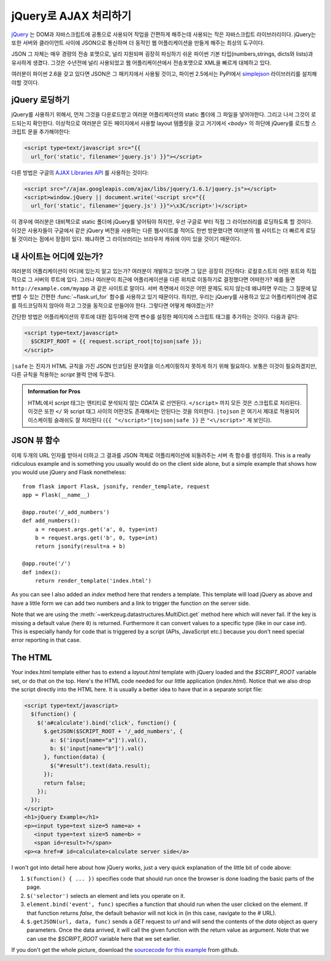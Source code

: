 jQuery로  AJAX 처리하기
=======================

`jQuery`_ 는 DOM과 자바스크립트에 공통으로 사용되어 작업을 간편하게 
해주는데 사용되는 작은 자바스크립트 라이브러리이다.  jQuery는 또한 
서버와 클라이언트 사이에 JSON으로 통신하며 더 동적인 웹 어플리케이션을 
만들게 해주는 최상의 도구이다. 

JSON 그 자체는 매우 경량의 전송 포맷으로, 널리 지원되며 굉장히 파싱하기
쉬운 파이썬 기본 타입(numbers,strings, dicts와 lists)과 유사하게 생겼다.
그것은 수년전에 널리 사용되었고 웹 어플리케이션에서 전송포맷으로 XML을
빠르게 대체하고 있다.

여러분이 파이썬 2.6을 갖고 있다면 JSON은 그 패키지에서 사용될 것이고,
파이썬 2.5에서는 PyPI에서 `simplejson`_ 라이브러리를 설치해야할 것이다.

.. _jQuery: http://jquery.com/
.. _simplejson: http://pypi.python.org/pypi/simplejson

jQuery 로딩하기
---------------

jQuery를 사용하기 위해서, 먼저 그것을 다운로드받고 여러분 어플리케이션의
static 폴더에 그 파일을 넣어야한다. 그리고 나서 그것이 로드되는지 확인한다.
이상적으로 여러분은 모든 페이지에서 사용할 layout 템플릿을 갖고 거기에서 
`<body>` 의 하단에 jQuery를 로드할 스크립트 문을 추가해야한다:

.. sourcecode:: html

   <script type=text/javascript src="{{
     url_for('static', filename='jquery.js') }}"></script>

다른 방법은 구글의 `AJAX Libraries API
<http://code.google.com/apis/ajaxlibs/documentation/>`_ 를 사용하는 것이다:

.. sourcecode:: html

    <script src="//ajax.googleapis.com/ajax/libs/jquery/1.6.1/jquery.js"></script>
    <script>window.jQuery || document.write('<script src="{{
      url_for('static', filename='jquery.js') }}">\x3C/script>')</script>

이 경우에 여러분은 대비책으로 static 폴더에 jQuery를 넣어둬야 하지만, 우선
구글로 부터 직접 그 라이브러리를 로딩하도록 할 것이다.  이것은 사용자들이
구글에서 같은 jQuery 버전을 사용하는 다른 웹사이트를 적어도 한번 방문했다면
여러분의 웹 사이트는 더 빠르게 로딩될 것이라는 점에서 장점이 있다. 왜냐하면
그 라이브러리는 브라우저 캐쉬에 이미 있을 것이기 때문이다.

내 사이트는 어디에 있는가?
--------------------------

여러분의 어플리케이션이 어디에 있는지 알고 있는가?  여러분이 개발하고 있다면
그 답은 굉장히 간단하다:  로컬호스트의 어떤 포트와 직접적으로 그 서버의 루트에
있다.  그러나 여러분이 최근에 어플리케이션을 다른 위치로 이동하기로 결정했다면
어떠한가?  예를 들면 ``http://example.com/myapp`` 과 같은 사이트로 말이다.
서버 측면에서 이것은 어떤 문제도 되지 않는데 왜냐하면 우리는 그 질문에 
답변할 수 있는 간편한 :func:`~flask.url_for` 함수를 사용하고 있기 때문이다.
하지만, 우리는 jQuery를 사용하고 있고 어플리케이션에 경로를 하드코딩하지 
않아야 하고 그것을 동적으로 만들어야 한다. 그렇다면 어떻게 해야겠는가?

간단한 방법은 어플리케이션의 루트에 대한 접두어에 전역 변수를 설정한 페이지에
스크립트 태그를 추가하는 것이다. 다음과 같다:

.. sourcecode:: html+jinja

   <script type=text/javascript>
     $SCRIPT_ROOT = {{ request.script_root|tojson|safe }};
   </script>

``|safe`` 는 진자가 HTML 규칙을 가진 JSON 인코딩된 문자열을 이스케이핑하지
못하게 하기 위해 필요하다.  보통은 이것이 필요하겠지만, 다른 규칙을 적용하는 
`script` 블럭 안에 두겠다.

.. admonition:: Information for Pros

   HTML에서 `script` 태그는 엔티티로 분석되지 않는 `CDATA` 로 선언된다.
   ``</script>`` 까지 모든 것은 스크립트로 처리된다. 이것은 또한 ``</`` 와
   script 태그 사이의 어떤것도 존재해서는 안된다는 것을 의미한다.  
   ``|tojson`` 은 여기서 제대로 적용되어 이스케이핑 슬래쉬도 잘 처리된다
   (``{{ "</script>"|tojson|safe }}`` 은 ``"<\/script>"`` 게 보인다).


JSON 뷰 함수
------------

이제 두개의 URL 인자를 받아서 더하고 그 결과를 JSON 객체로 어플리케이션에
되돌려주는 서버 측 함수를 생성하자.  This is a really ridiculous example and is
something you usually would do on the client side alone, but a simple
example that shows how you would use jQuery and Flask nonetheless::

    from flask import Flask, jsonify, render_template, request
    app = Flask(__name__)

    @app.route('/_add_numbers')
    def add_numbers():
        a = request.args.get('a', 0, type=int)
        b = request.args.get('b', 0, type=int)
        return jsonify(result=a + b)

    @app.route('/')
    def index():
        return render_template('index.html')

As you can see I also added an `index` method here that renders a
template.  This template will load jQuery as above and have a little form
we can add two numbers and a link to trigger the function on the server
side.

Note that we are using the :meth:`~werkzeug.datastructures.MultiDict.get` method here
which will never fail.  If the key is missing a default value (here ``0``)
is returned.  Furthermore it can convert values to a specific type (like
in our case `int`).  This is especially handy for code that is
triggered by a script (APIs, JavaScript etc.) because you don't need
special error reporting in that case.

The HTML
--------

Your index.html template either has to extend a `layout.html` template with
jQuery loaded and the `$SCRIPT_ROOT` variable set, or do that on the top.
Here's the HTML code needed for our little application (`index.html`).
Notice that we also drop the script directly into the HTML here.  It is
usually a better idea to have that in a separate script file:

.. sourcecode:: html

    <script type=text/javascript>
      $(function() {
        $('a#calculate').bind('click', function() {
          $.getJSON($SCRIPT_ROOT + '/_add_numbers', {
            a: $('input[name="a"]').val(),
            b: $('input[name="b"]').val()
          }, function(data) {
            $("#result").text(data.result);
          });
          return false;
        });
      });
    </script>
    <h1>jQuery Example</h1>
    <p><input type=text size=5 name=a> +
       <input type=text size=5 name=b> =
       <span id=result>?</span>
    <p><a href=# id=calculate>calculate server side</a>

I won't got into detail here about how jQuery works, just a very quick
explanation of the little bit of code above:

1. ``$(function() { ... })`` specifies code that should run once the
   browser is done loading the basic parts of the page.
2. ``$('selector')`` selects an element and lets you operate on it.
3. ``element.bind('event', func)`` specifies a function that should run
   when the user clicked on the element.  If that function returns
   `false`, the default behavior will not kick in (in this case, navigate
   to the `#` URL).
4. ``$.getJSON(url, data, func)`` sends a `GET` request to `url` and will
   send the contents of the `data` object as query parameters.  Once the
   data arrived, it will call the given function with the return value as
   argument.  Note that we can use the `$SCRIPT_ROOT` variable here that
   we set earlier.

If you don't get the whole picture, download the `sourcecode
for this example
<http://github.com/mitsuhiko/flask/tree/master/examples/jqueryexample>`_
from github.
